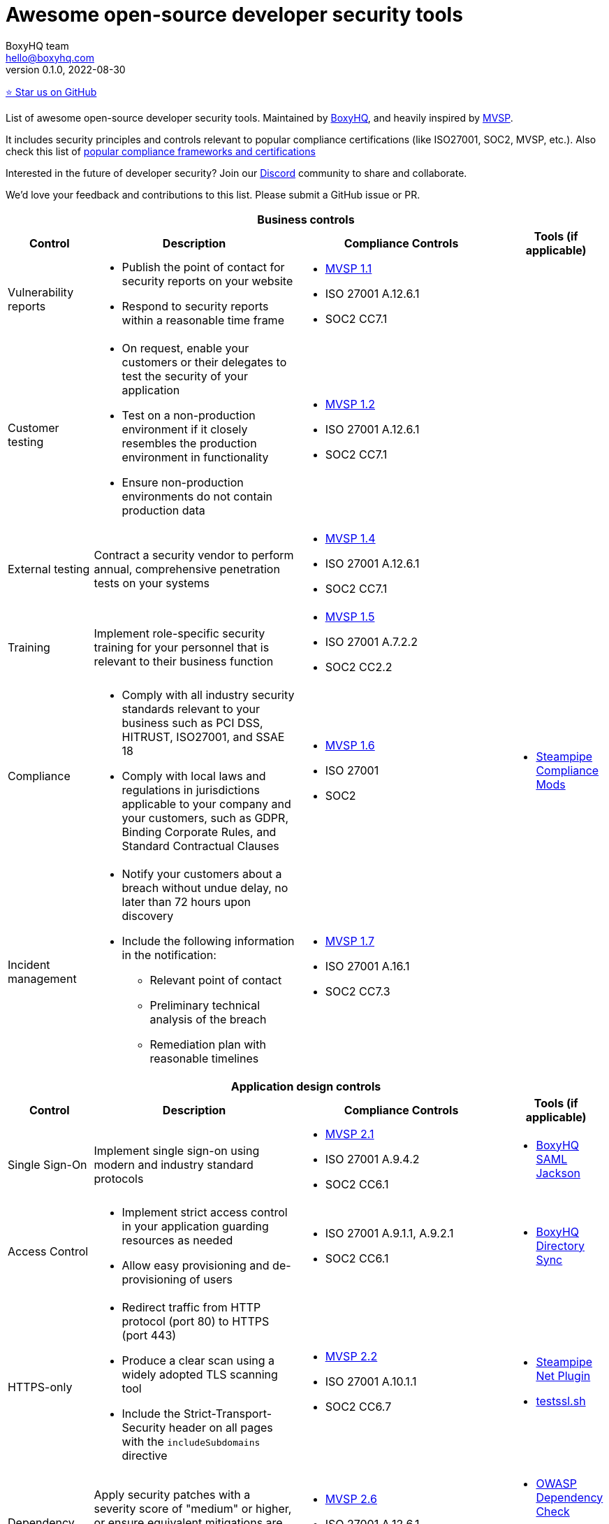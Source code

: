 :!last-update-label:
:compat-mode!:
Awesome open-source developer security tools
============================================
BoxyHQ team <hello@boxyhq.com>
v0.1.0, 2022-08-30

https://github.com/boxyhq/awesome-oss-devsec[⭐ Star us on GitHub]

List of awesome open-source developer security tools. Maintained by https://boxyhq.com[BoxyHQ], and heavily inspired by https://mvsp.dev/mvsp.en/index.html[MVSP].

It includes security principles and controls relevant to popular compliance certifications (like ISO27001, SOC2, MVSP, etc.). Also check this list of link:COMPLIANCE.adoc[popular compliance frameworks and certifications]

Interested in the future of developer security? Join our https://discord.com/invite/uyb7pYt4Pa[Discord] community to share and collaborate.

We'd love your feedback and contributions to this list. Please submit a GitHub issue or PR.

[cols="2a,6a,2a,2a",stripes=none]
|===
4+<h| Business controls
h| Control
h| Description
h| Compliance Controls
h| Tools (if applicable)

| Vulnerability reports
| * Publish the point of contact for security reports on your website
* Respond to security reports within a reasonable time frame
| * https://mvsp.dev/mvsp.en/index.html[MVSP 1.1]
* ISO 27001 A.12.6.1
* SOC2 CC7.1
|

| Customer testing
| * On request, enable your customers or their delegates to test the security of your application
* Test on a non-production environment if it closely resembles the production environment in functionality
* Ensure non-production environments do not contain production data
| * https://mvsp.dev/mvsp.en/index.html[MVSP 1.2]
* ISO 27001 A.12.6.1
* SOC2 CC7.1
|

| External testing
| Contract a security vendor to perform annual, comprehensive penetration tests on your systems
| * https://mvsp.dev/mvsp.en/index.html[MVSP 1.4]
* ISO 27001 A.12.6.1
* SOC2 CC7.1
|

| Training
| Implement role-specific security training for your personnel that is relevant to their business function
| * https://mvsp.dev/mvsp.en/index.html[MVSP 1.5]
* ISO 27001 A.7.2.2
* SOC2 CC2.2
|

| Compliance
| * Comply with all industry security standards relevant to your business such as PCI DSS, HITRUST, ISO27001, and SSAE 18
* Comply with local laws and regulations in jurisdictions applicable to your company and your customers, such as GDPR, Binding Corporate Rules, and Standard Contractual Clauses
| * https://mvsp.dev/mvsp.en/index.html[MVSP 1.6]
* ISO 27001
* SOC2
| * https://hub.steampipe.io/mods?objectives=compliance[Steampipe Compliance Mods]

| Incident management
| * Notify your customers about a breach without undue delay, no later than 72 hours upon discovery
  * Include the following information in the notification:
  ** Relevant point of contact
  ** Preliminary technical analysis of the breach
  ** Remediation plan with reasonable timelines
| * https://mvsp.dev/mvsp.en/index.html[MVSP 1.7]
* ISO 27001 A.16.1
* SOC2 CC7.3
|

4+<h| Application design controls
h| Control
h| Description
h| Compliance Controls
h| Tools (if applicable)

| Single Sign-On
| Implement single sign-on using modern and industry standard protocols
| * https://mvsp.dev/mvsp.en/index.html[MVSP 2.1]
* ISO 27001 A.9.4.2
* SOC2 CC6.1
| * https://github.com/boxyhq/jackson[BoxyHQ SAML Jackson]

| Access Control
| * Implement strict access control in your application guarding resources as needed
* Allow easy provisioning and de-provisioning of users
| * ISO 27001 A.9.1.1, A.9.2.1
* SOC2 CC6.1
| * https://github.com/boxyhq/jackson#directory-sync[BoxyHQ Directory Sync]

| HTTPS-only
| * Redirect traffic from HTTP protocol (port 80) to HTTPS (port 443)
  * Produce a clear scan using a widely adopted TLS scanning tool
  * Include the Strict-Transport-Security header on all pages with the `includeSubdomains` directive
| * https://mvsp.dev/mvsp.en/index.html[MVSP 2.2]
* ISO 27001 A.10.1.1
* SOC2 CC6.7
| * https://hub.steampipe.io/plugins/turbot/net[Steampipe Net Plugin]
* https://github.com/drwetter/testssl.sh[testssl.sh]


| Dependency Patching
| Apply security patches with a severity score of "medium" or higher, or ensure equivalent mitigations are available for all components of the application stack within one month of the patch release
| * https://mvsp.dev/mvsp.en/index.html[MVSP 2.6]
* ISO 27001 A.12.6.1
* SOC2 CC7.1
| * https://owasp.org/www-project-dependency-check[OWASP Dependency Check]
* https://owasp.org/www-project-dependency-track[OWASP Dependency Track]

| Logging
| Keep logs of:

  * Users logging in and out
  * Read, write, delete operations on application and system users and objects
  * Security settings changes (including disabling logging)
  * Application owner access to customer data (access transparency)

Logs must include user ID, IP address, valid timestamp, type of action performed, and object of this action.
Logs must be stored for at least 30 days, and should not contain sensitive data or payloads. 
| * https://mvsp.dev/mvsp.en/index.html[MVSP 2.7]
* ISO 27001 A.12.4.1
* SOC2 CC7.2
| * BoxyHQ Audit Logs (coming soon)
* https://www.elastic.co/elastic-stack[ELK Stack]
* https://www.fluentd.org[FluentD]
* https://steampipe.io[Steampipe]

| Backup and Disaster recovery
| * Securely back up all data to a different location than where the application is running
  * Maintain and periodically test disaster recovery plans
  * Periodically test backup restoration
| * https://mvsp.dev/mvsp.en/index.html[MVSP 2.8]
* ISO 27001 A.17.1
* SOC2 A1.3
|

| Encryption
| Use available means of encryption to protect sensitive data in transit between systems and at rest in online data storages and backups
| * https://mvsp.dev/mvsp.en/index.html[MVSP 2.9]
* ISO 27001 A.10.1
* SOC2 CC6.1
* GDPR
* HIPAA
| * BoxyHQ Privacy Vault (coming soon)

4+<h| Application implementation controls
h| Control
h| Description
h| Compliance controls
h| Tools (if applicable)

| List of sensitive data
| Maintain a list of sensitive data types that the application is expected to process
| * https://mvsp.dev/mvsp.en/index.html[MVSP 3.1]
* ISO 27001 A.10.1
* SOC2 CC6.1
* GDPR
* HIPAA
| * BoxyHQ Privacy Vault (coming soon)

| Data flow diagram
| Maintain an up-to-date diagram indicating how sensitive data reaches your systems and where it ends up being stored
| * https://mvsp.dev/mvsp.en/index.html[MVSP 3.2]
* ISO 27001 A.10.1
* SOC2 CC6.1
* GDPR
* HIPAA
| * BoxyHQ Privacy Vault (coming soon)

| Vulnerability prevention
| Train your developers and implement development guidelines to prevent at least the following vulnerabilities:

  * Authorization bypass
  * Insecure session ID
  * Injections
  * Cross-site scripting
  * Cross-site request forgery
  * Use of vulnerable libraries
| * https://mvsp.dev/mvsp.en/index.html[MVSP 3.3]
* ISO 27001 A.12.6.1
* SOC2 CC7.1
| * https://owasp.org/www-project-top-ten[OWASP Top Ten]
* https://owasp.org/www-project-zap/[OWASP Zap]
* https://hub.steampipe.io/mods/turbot/net_insights[Steampipe Net Insights mod]
* https://wapiti-scanner.github.io[Wapiti Scanner]

| Infrastructure and cloud security
| Perform audits, continuous monitoring, hardening and forensics readiness for your infrastructure and cloud assets.
| * ISO 27001 A.12.6.1
* SOC2 CC7.1
| * https://github.com/bridgecrewio/AirIAM[AirIAM]
* https://github.com/aquasecurity/cloudsploit[Cloudsploit]
* https://github.com/controlplaneio/kubesec[Kubesec Kubernetes security]
* https://github.com/prowler-cloud/prowler[Prowler for AWS]
* https://hub.steampipe.io/mods?objectives=compliance,security[Steampipe Compliance & Security mods]
* https://github.com/aquasecurity/trivy[Trivy container scanner]



4+<h| Code security
h| Control
h| Description
h| Compliance controls
h| Tools (if applicable)

| Data leakage prevention
| Protect secrets from leaking into code, logs and unwanted systems.
| * ISO 27001 A.12.6.1
* SOC2 CC7.1
| * https://github.com/GitGuardian/ggshield[GitGuardian]
* https://github.com/zricethezav/gitleaks[Gitleaks]
* https://hub.steampipe.io/plugins/turbot/code[Steampipe Code Plugin]

| Zero Trust Principles
| Keep data encrypted from end-to-end and have no listening ports for malware/ransomeware to spread etc.
| * [M-22-09](https://www.whitehouse.gov/wp-content/uploads/2022/01/M-22-09.pdf)
| * https://github.com/openziti/ziti[OpenZiti] (numerous SDKs)
|===
